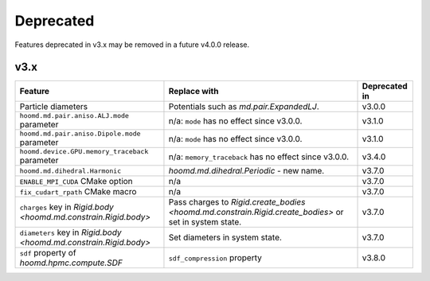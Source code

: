 .. Copyright (c) 2009-2022 The Regents of the University of Michigan.
.. Part of HOOMD-blue, released under the BSD 3-Clause License.

Deprecated
==========

Features deprecated in v3.x may be removed in a future v4.0.0 release.

v3.x
----

.. list-table::
   :header-rows: 1

   * - Feature
     - Replace with
     - Deprecated in
   * - Particle diameters
     - Potentials such as `md.pair.ExpandedLJ`.
     - v3.0.0
   * - ``hoomd.md.pair.aniso.ALJ.mode`` parameter
     - n/a: ``mode`` has no effect since v3.0.0.
     - v3.1.0
   * - ``hoomd.md.pair.aniso.Dipole.mode`` parameter
     - n/a: ``mode`` has no effect since v3.0.0.
     - v3.1.0
   * - ``hoomd.device.GPU.memory_traceback`` parameter
     - n/a: ``memory_traceback`` has no effect since v3.0.0.
     - v3.4.0
   * - ``hoomd.md.dihedral.Harmonic``
     - `hoomd.md.dihedral.Periodic` - new name.
     - v3.7.0
   * - ``ENABLE_MPI_CUDA`` CMake option
     - n/a
     - v3.7.0
   * - ``fix_cudart_rpath`` CMake macro
     - n/a
     - v3.7.0
   * - ``charges`` key in `Rigid.body <hoomd.md.constrain.Rigid.body>`
     - Pass charges to `Rigid.create_bodies <hoomd.md.constrain.Rigid.create_bodies>` or set in system state.
     - v3.7.0
   * - ``diameters`` key in `Rigid.body <hoomd.md.constrain.Rigid.body>`
     - Set diameters in system state.
     - v3.7.0
   * - ``sdf`` property of `hoomd.hpmc.compute.SDF`
     - ``sdf_compression`` property
     - v3.8.0
